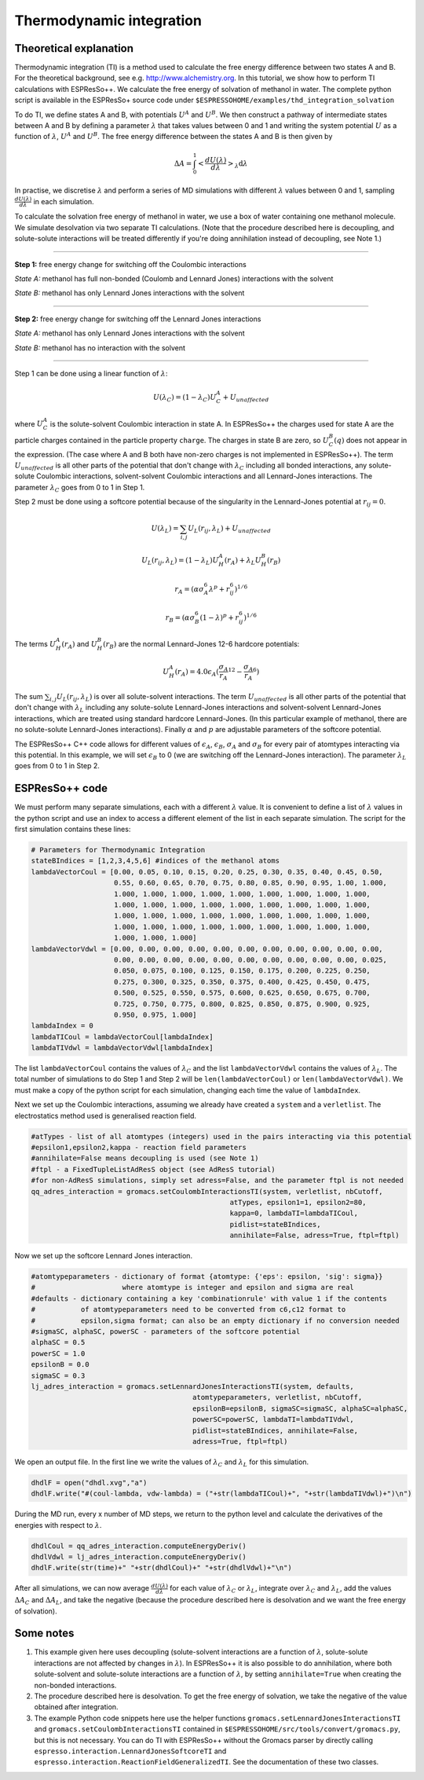 Thermodynamic integration
=========================

.. |espp| replace:: ESPResSo++

Theoretical explanation
-----------------------

Thermodynamic integration (TI) is a method used to calculate the free energy difference between two states A and B. For the theoretical background, see e.g. http://www.alchemistry.org. In this tutorial, we show how to perform TI calculations with ESPResSo++. We calculate the free energy of solvation of methanol in water. The complete python script is available in the ESPResSo+ source code under ``$ESPRESSOHOME/examples/thd_integration_solvation`` 

To do TI, we define states A and B, with potentials :math:`U^A` and :math:`U^B`. We then construct a pathway of intermediate states between A and B by defining a parameter :math:`\lambda` that takes values between 0 and 1 and writing the system potential :math:`U` as a function of :math:`\lambda`, :math:`U^A` and :math:`U^B`. The free energy difference between the states A and B is then given by

.. math::
  \Delta A = \int^1_0 \left<\frac{dU(\lambda)}{d\lambda}\right>_{\lambda}\mathrm{d}\lambda

In practise, we discretise :math:`\lambda` and perform a series of MD simulations with different :math:`\lambda` values between 0 and 1, sampling :math:`\frac{dU(\lambda)}{d\lambda}` in each simulation.

To calculate the solvation free energy of methanol in water, we use a box of water containing one methanol molecule. We simulate desolvation via two separate TI calculations. (Note that the procedure described here is decoupling, and solute-solute interactions will be treated differently if you're doing annihilation instead of decoupling, see Note 1.) 

----

**Step 1:** free energy change for switching off the Coulombic interactions

*State A:* methanol has full non-bonded (Coulomb and Lennard Jones) interactions with the solvent

*State B:* methanol has only Lennard Jones interactions with the solvent

----

**Step 2:** free energy change for switching off the Lennard Jones interactions

*State A:* methanol has only Lennard Jones interactions with the solvent

*State B:* methanol has no interaction with the solvent

----

Step 1 can be done using a linear function of :math:`\lambda`:

.. math::
  U(\lambda_C) = (1-\lambda_C)U_C^A + U_{unaffected}

where :math:`U_C^A` is the solute-solvent Coulombic interaction in state A. In |espp| the charges used for state A are the particle charges contained in the particle property ``charge``. The charges in state B are zero, so :math:`U_C^B(q)` does not appear in the expression. (The case where A and B both have non-zero charges is not implemented in ESPResSo++). The term :math:`U_{unaffected}` is all other parts of the potential that don't change with :math:`\lambda_C` including all bonded interactions, any solute-solute Coulombic interactions, solvent-solvent Coulombic interactions and all Lennard-Jones interactions. The parameter :math:`\lambda_C` goes from 0 to 1 in Step 1.

Step 2 must be done using a softcore potential because of the singularity in the Lennard-Jones potential at :math:`r_{ij} = 0`.

.. math::
  U(\lambda_L) = \sum_{i,j} U_L(r_{ij},\lambda_L) + U_{unaffected}

  U_L(r_{ij},\lambda_L) = (1-\lambda_L)U_H^A(r_A) + \lambda_L U_H^B(r_B)

  r_A=(\alpha\sigma^6_A\lambda^p+r_{ij}^6)^{1/6}

  r_B=(\alpha\sigma^6_B(1-\lambda)^p+r_{ij}^6)^{1/6}

The terms :math:`U_H^A(r_A)` and :math:`U_H^B(r_B)` are the normal Lennard-Jones 12-6 hardcore potentials:

.. math::
  U_H^A(r_A) = 4.0\epsilon_A(\frac{\sigma_A}{r_A}^{12} - \frac{\sigma_A}{r_A}^6)

The sum :math:`\sum_{i,j} U_L(r_{ij},\lambda_L)` is over all solute-solvent interactions. The term :math:`U_{unaffected}` is all other parts of the potential that don't change with :math:`\lambda_L` including any solute-solute Lennard-Jones interactions and solvent-solvent Lennard-Jones interactions, which are treated using standard hardcore Lennard-Jones. (In this particular example of methanol, there are no solute-solute Lennard-Jones interactions). Finally :math:`\alpha` and :math:`p` are adjustable parameters of the softcore potential.

The |espp| C++ code allows for different values of :math:`\epsilon_A`, :math:`\epsilon_B`, :math:`\sigma_A` and :math:`\sigma_B` for every pair of atomtypes interacting via this potential. In this example, we will set :math:`\epsilon_B` to 0 (we are switching off the Lennard-Jones interaction). The parameter :math:`\lambda_L` goes from 0 to 1 in Step 2.


|espp| code
-----------

We must perform many separate simulations, each with a different :math:`\lambda` value. It is convenient to define a list of :math:`\lambda` values in the python script and use an index to access a different element of the list in each separate simulation. The script for the first simulation contains these lines:

.. code-block:: python

  # Parameters for Thermodynamic Integration
  stateBIndices = [1,2,3,4,5,6] #indices of the methanol atoms
  lambdaVectorCoul = [0.00, 0.05, 0.10, 0.15, 0.20, 0.25, 0.30, 0.35, 0.40, 0.45, 0.50, 
                      0.55, 0.60, 0.65, 0.70, 0.75, 0.80, 0.85, 0.90, 0.95, 1.00, 1.000, 
                      1.000, 1.000, 1.000, 1.000, 1.000, 1.000, 1.000, 1.000, 1.000,
                      1.000, 1.000, 1.000, 1.000, 1.000, 1.000, 1.000, 1.000, 1.000, 
                      1.000, 1.000, 1.000, 1.000, 1.000, 1.000, 1.000, 1.000, 1.000, 
                      1.000, 1.000, 1.000, 1.000, 1.000, 1.000, 1.000, 1.000, 1.000, 
                      1.000, 1.000, 1.000]
  lambdaVectorVdwl = [0.00, 0.00, 0.00, 0.00, 0.00, 0.00, 0.00, 0.00, 0.00, 0.00, 0.00, 
                      0.00, 0.00, 0.00, 0.00, 0.00, 0.00, 0.00, 0.00, 0.00, 0.00, 0.025, 
                      0.050, 0.075, 0.100, 0.125, 0.150, 0.175, 0.200, 0.225, 0.250, 
                      0.275, 0.300, 0.325, 0.350, 0.375, 0.400, 0.425, 0.450, 0.475, 
                      0.500, 0.525, 0.550, 0.575, 0.600, 0.625, 0.650, 0.675, 0.700, 
                      0.725, 0.750, 0.775, 0.800, 0.825, 0.850, 0.875, 0.900, 0.925, 
                      0.950, 0.975, 1.000]
  lambdaIndex = 0
  lambdaTICoul = lambdaVectorCoul[lambdaIndex]
  lambdaTIVdwl = lambdaVectorVdwl[lambdaIndex]

The list ``lambdaVectorCoul`` contains the values of :math:`\lambda_C` and the list ``lambdaVectorVdwl`` contains the values of :math:`\lambda_L`. The total number of simulations to do Step 1 and Step 2 will be ``len(lambdaVectorCoul)`` or ``len(lambdaVectorVdwl)``. We must make a copy of the python script for each simulation, changing each time the value of ``lambdaIndex``.

Next we set up the Coulombic interactions, assuming we already have created a ``system`` and a ``verletlist``. The electrostatics method used is generalised reaction field.

.. code-block:: python

  #atTypes - list of all atomtypes (integers) used in the pairs interacting via this potential 
  #epsilon1,epsilon2,kappa - reaction field parameters
  #annihilate=False means decoupling is used (see Note 1)
  #ftpl - a FixedTupleListAdResS object (see AdResS tutorial)
  #for non-AdResS simulations, simply set adress=False, and the parameter ftpl is not needed
  qq_adres_interaction = gromacs.setCoulombInteractionsTI(system, verletlist, nbCutoff, 
                                                  atTypes, epsilon1=1, epsilon2=80, 
                                                  kappa=0, lambdaTI=lambdaTICoul, 
                                                  pidlist=stateBIndices, 
                                                  annihilate=False, adress=True, ftpl=ftpl)

Now we set up the softcore Lennard Jones interaction.

.. code-block:: python

  #atomtypeparameters - dictionary of format {atomtype: {'eps': epsilon, 'sig': sigma}} 
  #                     where atomtype is integer and epsilon and sigma are real
  #defaults - dictionary containing a key 'combinationrule' with value 1 if the contents 
  #           of atomtypeparameters need to be converted from c6,c12 format to 
  #           epsilon,sigma format; can also be an empty dictionary if no conversion needed
  #sigmaSC, alphaSC, powerSC - parameters of the softcore potential
  alphaSC = 0.5
  powerSC = 1.0
  epsilonB = 0.0
  sigmaSC = 0.3
  lj_adres_interaction = gromacs.setLennardJonesInteractionsTI(system, defaults, 
                                         atomtypeparameters, verletlist, nbCutoff, 
                                         epsilonB=epsilonB, sigmaSC=sigmaSC, alphaSC=alphaSC, 
                                         powerSC=powerSC, lambdaTI=lambdaTIVdwl, 
                                         pidlist=stateBIndices, annihilate=False, 
                                         adress=True, ftpl=ftpl)

We open an output file. In the first line we write the values of :math:`\lambda_C` and :math:`\lambda_L` for this simulation. 

.. code-block:: python

  dhdlF = open("dhdl.xvg","a")
  dhdlF.write("#(coul-lambda, vdw-lambda) = ("+str(lambdaTICoul)+", "+str(lambdaTIVdwl)+")\n")

During the MD run, every x number of MD steps, we return to the python level and calculate the derivatives of the energies with respect to :math:`\lambda`.

.. code-block:: python

  dhdlCoul = qq_adres_interaction.computeEnergyDeriv()
  dhdlVdwl = lj_adres_interaction.computeEnergyDeriv()
  dhdlF.write(str(time)+" "+str(dhdlCoul)+" "+str(dhdlVdwl)+"\n")

After all simulations, we can now average :math:`\frac{dU(\lambda)}{d\lambda}` for each value of :math:`\lambda_C` or :math:`\lambda_L`, integrate over :math:`\lambda_C` and :math:`\lambda_L`, add the values :math:`\Delta A_C` and :math:`\Delta A_L`, and take the negative (because the procedure described here is desolvation and we want the free energy of solvation).

Some notes
----------

1. This example given here uses decoupling (solute-solvent interactions are a function of :math:`\lambda`, solute-solute interactions are not affected by changes in :math:`\lambda`). In |espp| it is also possible to do annihilation, where both solute-solvent and solute-solute interactions are a function of :math:`\lambda`, by setting ``annihilate=True`` when creating the non-bonded interactions.

2. The procedure described here is desolvation. To get the free energy of solvation, we take the negative of the value obtained after integration.

3. The example Python code snippets here use the helper functions ``gromacs.setLennardJonesInteractionsTI`` and ``gromacs.setCoulombInteractionsTI`` contained in ``$ESPRESSOHOME/src/tools/convert/gromacs.py``, but this is not necessary. You can do TI with |espp| without the Gromacs parser by directly calling ``espresso.interaction.LennardJonesSoftcoreTI`` and ``espresso.interaction.ReactionFieldGeneralizedTI``. See the documentation of these two classes. 

.. 2. For convenience, there is a module ``WCASoftcoreTI`` for doing TI in WCA systems, though in principal one could also use ``LJSoftcoreTI`` to simulate the WCA potential by choosing the appropriate cutoff and post-processing the output.
